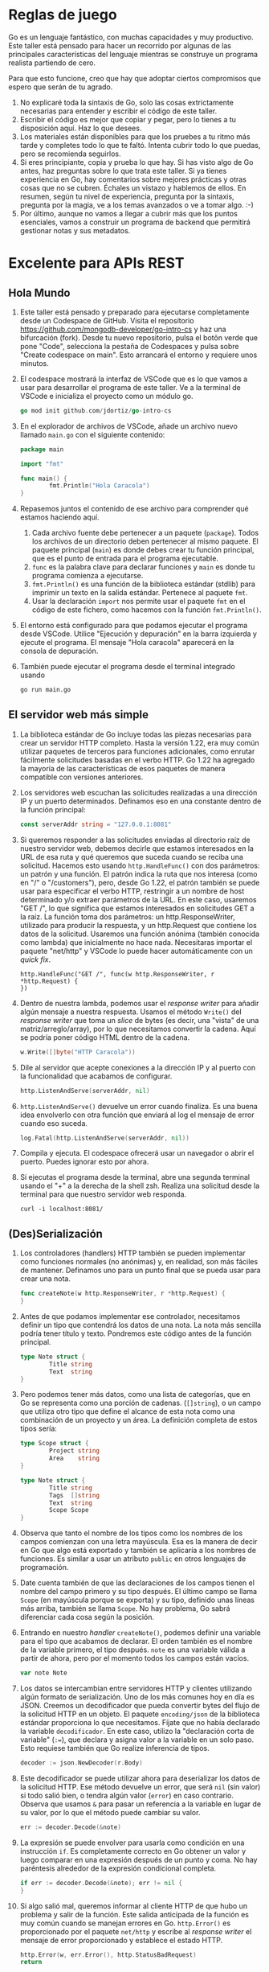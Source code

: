 
* Reglas de juego

Go es un lenguaje fantástico, con muchas capacidades y muy productivo.  Este taller está pensado para hacer un recorrido
por algunas de las principales características del lenguaje mientras se construye un programa realista partiendo de
cero.

Para que esto funcione, creo que hay que adoptar ciertos compromisos que espero que serán de tu agrado.
1. No explicaré toda la sintaxis de Go, solo las cosas extrictamente necesarias para entender y escribir el código de
   este taller.
2. Escribir el código es mejor que copiar y pegar, pero lo tienes a tu disposición aquí.  Haz lo que desees.
3. Los materiales están disponibles para que los pruebes a tu ritmo más tarde y completes todo lo que te faltó.  Intenta
   cubrir todo lo que puedas, pero se recomienda seguirlos.
4. Si eres principiante, copia y prueba lo que hay. Si has visto algo de Go antes, haz preguntas sobre lo que trata este
   taller.  Si ya tienes experiencia en Go, hay comentarios sobre mejores prácticas y otras cosas que no se cubren.
   Échales un vistazo y hablemos de ellos.  En resumen, según tu nivel de experiencia, pregunta por la sintaxis,
   pregunta por la magia, ve a los temas avanzados o ve a tomar algo. :-)
5. Por último, aunque no vamos a llegar a cubrir más que los puntos esenciales, vamos a construir un programa de backend
   que permitirá gestionar notas y sus metadatos.

* Excelente para APIs REST

** Hola Mundo
1. Este taller está pensado y preparado para ejecutarse completamente desde un Codespace de GitHub.  Visita el
   repositorio [[https://github.com/mongodb-developer/go-intro-cs]] y haz una bifurcación (fork).  Desde tu nuevo
   repositorio, pulsa el botõn verde que pone "Code", selecciona la pestaña de Codespaces y pulsa sobre "Create
   codespace on main".  Esto arrancará el entorno y requiere unos minutos.
2. El codespace mostrará la interfaz de VSCode que es lo que vamos a usar para desarrollar el programa de este
   taller. Ve a la terminal de VSCode e inicializa el proyecto como un módulo go.
  #+begin_src go
    go mod init github.com/jdortiz/go-intro-cs
  #+end_src
3. En el explorador de archivos de VSCode, añade un archivo nuevo llamado =main.go= con el siguiente contenido:
  #+begin_src go
    package main

    import "fmt"

    func main() {
            fmt.Println("Hola Caracola")
    }
  #+end_src
4. Repasemos juntos el contenido de ese archivo para comprender qué estamos haciendo aquí.
   1) Cada archivo fuente debe pertenecer a un paquete (=package=). Todos los archivos de un directorio deben pertenecer
      al mismo paquete. El paquete principal (=main=) es donde debes crear tu función principal, que es el punto de
      entrada para el programa ejecutable.
   2) =func= es la palabra clave para declarar funciones y =main= es donde tu programa comienza a ejecutarse.
   3) ~fmt.Println()~ es una función de la biblioteca estándar (stdlib) para imprimir un texto en la salida
      estándar. Pertenece al paquete =fmt=.
   4) Usar la declaración =import= nos permite usar el paquete =fmt= en el código de este fichero, como hacemos con la
      función ~fmt.Println()~.
5. El entorno está configurado para que podamos ejecutar el programa desde VSCode. Utilice "Ejecución y depuración" en
   la barra izquierda y ejecute el programa. El mensaje "Hola caracola" aparecerá en la consola de depuración.
6. También puede ejecutar el programa desde el terminal integrado usando
  #+begin_src sh
    go run main.go
  #+end_src

** El servidor web más simple
1. La biblioteca estándar de Go incluye todas las piezas necesarias para crear un servidor HTTP completo.  Hasta la
   versión 1.22, era muy común utilizar paquetes de terceros para funciones adicionales, como enrutar fácilmente
   solicitudes basadas en el verbo HTTP.  Go 1.22 ha agregado la mayoría de las características de esos paquetes de
   manera compatible con versiones anteriores.
2. Los servidores web escuchan las solicitudes realizadas a una dirección IP y un puerto determinados. Definamos eso en
   una constante dentro de la función principal:
  #+begin_src go
    const serverAddr string = "127.0.0.1:8081"
  #+end_src
3. Si queremos responder a las solicitudes enviadas al directorio raíz de nuestro servidor web, debemos decirle que
   estamos interesados en la URL de esa ruta y qué queremos que suceda cuando se reciba una solicitud.  Hacemos esto
   usando ~http.HandleFunc()~ con dos parámetros: un patrón y una función.  El patrón indica la ruta que nos interesa
   (como en "/" o "/customers"), pero, desde Go 1.22, el patrón también se puede usar para especificar el verbo HTTP,
   restringir a un nombre de host determinado y/o extraer parámetros de la URL.  En este caso, usaremos "GET /", lo que
   significa que estamos interesados en solicitudes GET a la raíz.  La función toma dos parámetros: un
   http.ResponseWriter, utilizado para producir la respuesta, y un http.Request que contiene los datos de la
   solicitud. Usaremos una función anónima (también conocida como lambda) que inicialmente no hace nada.  Necesitaras
   importar el paquete "net/http" y VSCode lo puede hacer automáticamente con un /quick fix/.
  #+begin_src og
    http.HandleFunc("GET /", func(w http.ResponseWriter, r *http.Request) {
    })
  #+end_src
4. Dentro de nuestra lambda, podemos usar el /response writer/ para añadir algún mensaje a nuestra respuesta.  Usamos el
   método ~Write()~ del /response writer/ que toma un /slice/ de bytes (es decir, una "vista" de una
   matriz/arreglo/array), por lo que necesitamos convertir la cadena.  Aquí se podría poner código HTML dentro de la
   cadena.
  #+begin_src go
    w.Write([]byte("HTTP Caracola"))
  #+end_src
5. Dile al servidor que acepte conexiones a la dirección IP y al puerto con la funcionalidad que acabamos de configurar.
  #+begin_src go
    http.ListenAndServe(serverAddr, nil)
  #+end_src
6. ~http.ListenAndServe()~ devuelve un error cuando finaliza. Es una buena idea envolverlo con otra función que
   enviará al log el mensaje de error cuando eso suceda.
  #+begin_src go
    log.Fatal(http.ListenAndServe(serverAddr, nil))
  #+end_src
7. Compila y ejecuta. El codespace ofrecerá usar un navegador o abrir el puerto. Puedes ignorar esto por ahora.
8. Si ejecutas el programa desde la terminal, abre una segunda terminal usando el "+" a la derecha de la shell
   zsh. Realiza una solicitud desde la terminal para que nuestro servidor web responda.
  #+begin_src shell
    curl -i localhost:8081/
  #+end_src

** (Des)Serialización
1. Los controladores (handlers) HTTP también se pueden implementar como funciones normales (no anónimas) y, en realidad,
   son más fáciles de mantener. Definamos uno para un punto final que se pueda usar para crear una nota.
  #+begin_src go
    func createNote(w http.ResponseWriter, r *http.Request) {
    }
  #+end_src
2. Antes de que podamos implementar ese controlador, necesitamos definir un tipo que contendrá los datos de una nota. La
   nota más sencilla podría tener título y texto.  Pondremos este código antes de la función principal.
  #+begin_src go
    type Note struct {
            Title string
            Text  string
    }
  #+end_src
3. Pero podemos tener más datos, como una lista de categorías, que en Go se representa como una porción de cadenas.
    (~[]string~), o un campo que utiliza otro tipo que define el alcance de esta nota como una combinación de un proyecto
    y un área. La definición completa de estos tipos sería:
   #+begin_src go
     type Scope struct {
             Project string
             Area    string
     }

     type Note struct {
             Title string
             Tags  []string
             Text  string
             Scope Scope
     }
   #+end_src
4. Observa que tanto el nombre de los tipos como los nombres de los campos comienzan con una letra mayúscula. Esa es la
   manera de decir en Go que algo está exportado y también se aplicaría a los nombres de funciones. Es similar a usar un
   atributo =public= en otros lenguajes de programación.
5. Date cuenta también de que las declaraciones de los campos tienen el nombre del campo primero y su tipo después. El
   último campo se llama =Scope= (en mayúscula porque se exporta) y su tipo, definido unas líneas más arriba, también se
   llama =Scope=. No hay problema, Go sabrá diferenciar cada cosa según la posición.
6. Entrando en nuestro /handler/ ~createNote()~, podemos definir una variable para el tipo que acabamos de declarar.  El orden
   también es el nombre de la variable primero, el tipo después. ~note~ es una variable válida a partir de ahora, pero
   por el momento todos los campos están vacíos.
  #+begin_src go
    var note Note
  #+end_src
7. Los datos se intercambian entre servidores HTTP y clientes utilizando algún formato de serialización. Uno de los más
   comunes hoy en día es JSON. Creemos un decodificador que pueda convertir bytes del flujo de la solicitud HTTP en un
   objeto.  El paquete =encoding/json= de la biblioteca estándar proporciona lo que necesitamos. Fíjate que no había
   declarado la variable ~decodificador~.  En este caso, utilizo la "declaración corta de variable" (~:=~), que declara
   y asigna valor a la variable en un solo paso.  Esto requiese también que Go realize inferencia de tipos.
  #+begin_src go
    decoder := json.NewDecoder(r.Body)
  #+end_src
8. Este decodificador se puede utilizar ahora para deserializar los datos de la solicitud HTTP.  Ese método devuelve un
   error, que será ~nil~ (sin valor) si todo salió bien, o tendra algún valor (=error=) en caso contrario.  Observa que
   usamos ~&~ para pasar un referencia a la variable en lugar de su valor, por lo que el método puede cambiar su valor.
  #+begin_src go
    err := decoder.Decode(&note)
  #+end_src
9. La expresión se puede envolver para usarla como condición en una instrucción =if=.  Es completamente correcto en Go
   obtener un valor y luego comparar en una expresión después de un punto y coma. No hay paréntesis alrededor de la
   expresión condicional completa.
  #+begin_src go
    if err := decoder.Decode(&note); err != nil {
    }
  #+end_src
10. Si algo salió mal, queremos informar al cliente HTTP de que hubo un problema y salir de la función. Este salida
    anticipada de la función es muy común cuando se manejan errores en Go. ~http.Error()~ es proporcionado por el
    paquete =net/http= y escribe al /response writer/ el mensaje de error proporcionado y establece el estado HTTP.
   #+begin_src go
     http.Error(w, err.Error(), http.StatusBadRequest)
     return
   #+end_src
11. Si todo fue bien, simplemente imprimimos el valor de la nota que envió el cliente.  Aquí usamos otra función del
    paquete =fmt= que escribe los datos proporcionados a un /Writer/, utilizando una cadena de formato. Las cadenas de
    formato son similares a las utilizadas en C, pero con algunas opciones extra y más seguridad.  "%+v" significa
    imprimir el valor en un formato predeterminado e incluir los nombres de los campos (% para indicar que se trata de
    un especificador de formato, v para imprimir el valor y + para incluir los nombres de los campos).
   #+begin_src go
     fmt.Fprintf(w, "Note: %+v", note)
   #+end_src
12. Agreguemos este /handler/ a nuestro servidor. Se utilizará cuando se envíe una solicitud POST a la ruta =/notes=.
   #+begin_src go
     http.HandleFunc("POST /notes", createNote)
   #+end_src
13. Ejecuta esta nueva versión.
14. Primero probemos qué sucede cuando no se pueden deserializar los datos. Deberíamos obtener un código de estado 400 y
    el mensaje de error en el cuerpo.
   #+begin_src shell
     curl -iX POST localhost:8081/notes
   #+end_src
15. Finalmente veamos qué sucede cuando pasamos algunos datos válidos.  Los datos deserializados se imprimirán a la
    salida estándard del programa.
   #+begin_src shell
     curl -iX POST -d '{ "title": "Master plan", "tags": ["ai","users"], "text": "ubiquitous AI", "scope": {"project": "world domination", "area":"strategy"} }' localhost:8081/notes
   #+end_src

* Ideal para construir backends

El intercambio de datos no tiene ningún valor si se olvidan de inmediato.  Vamos a conservar esos datos usando MongoDB y
para ello, necesitarás un clúster Atlas de MongoDB. El gratuito es más que suficiente. Si no tienes una cuenta, [[https://mongodb-developer.github.io/intro-lab/docs/intro][aquí]]
explica cómo obtenerla y crear el primer clúster.  No es necesario realizar todos los pasos del documento, solo las
partes "Crear una cuenta" y "Crear un clúster" en la sección "Atlas de MongoDB".  Llama a tu proyecto "Intro2Go" y a tu
base de datos "NoteKeeper" en un cluster *GRATUITO*. Crea un nombre de usuario y contraseña que usarás en un
momento. Verifica que la dirección IP de tu servidor tiene permitido el acceso.  Si usas el codespace, incluye la
dirección 0.0.0.0 para indicar que se permite acceder a cualquier IP.

1. Hasta ahora hemos utilizado paquetes de la biblioteca estándar, pero nos gustaría utilizar el driver de MongoDB para
   conectarnos a nuestro clúster Atlas.  La siguiente línea agrega el driver de Go de MongoDB a las dependencias de
   nuestro proyecto, incluidas las entradas en =go.mod= para éste y todas sus dependencias.  También mantiene hashes de
   las dependencias en =go.sum=, para garantizar la integridad, y descarga todo el código para poder incluirlo en el
   programa.
  #+begin_src shell
    go get go.mongodb.org/mongo-driver/mongo
  #+end_src
2. MongoDB usa BSON para serializar y almacenar los datos.  Es más eficiente y admite más tipos que JSON (os estamos
   mirando, fechas, pero también BinData).  Y podemos usar la misma técnica que usábamos en la deserialización de JSON,
   para convertir a BSON.  Sin embargo, en este caso la conversión la realizará el driver.  Vamos a declarar una
   variable global para mantener la conexión a MongoDB Atlas y usarla desde los /handlers/ de HTTP.  Esta no es la mejor
   forma de hacerlo.  En su lugar, podríamos definir un tipo que contenga el cliente y cualquier otra dependencia y que
   proporcione métodos, que tendrían acceso a las dependencias, para ser usados como /handlers/ de HTTP.
  #+begin_src go
    var mdbClient *mongo.Client
  #+end_src
3. En la función =main= inicializamos la conexión a Atlas.  Observa que esta función devuelve dos cosas. Para guardar la
   primera estamos usando una variable que ya ha sido definida en el ámbito global.  La segunda, =err=, no está definida
   en el alcance actual, por lo que potencialmente podríamos usar aquí la declaración corta de variable.  Sin embargo,
   si lo hacemos, ignorará la variable global que creamos para el cliente (=mdbClient=) y definirá una variable local
   con ese mismo nombre solo para este alcance. Así pues, usemos una asignación normal, que requiere que se declare
   =err= para poder asignarle un valor.
  #+begin_src go
    var err error
    mdbClient, err = mongo.Connect(,)
  #+end_src
4. El primer argumento de ~Connect()~ es un contexto, que permite compartir datos y solicitudes de cancelación entre la
   función principal y el cliente que se crea.  Lo más simple aquí es crear uno que sirva para realizar trabajo en
   segundo plano.  Sería posible agregar un temporizador de cancelación a este contexto, entre otras cosas.
  #+begin_src go
    ctxBg := context.Background()
  #+end_src
5. El segundo argumento es una estructura que contiene las opciones utilizadas para crear la conexión.  Lo mínimo es
   tener una URI para nuestro clúster Atlas MongoDB. Obtenemos ese URI de la página del clúster, haciendo clic en "Get
   Connection String".  Creamos una constante con esa cadena de conexión y sustituimos la contraseña. *NO* uses la que
   figura a continuación porque no funcionará.  Consíguelo de *TU* clúster.  Tener la URI de conexión con usuario y
   contraseña como constante tampoco es una buena práctica. En su lugar, deberíamos pasar estos datos utilizando una
   variable de entorno.
  #+begin_src go
    const connStr string = "mongodb+srv://yourusername:yourpassword@notekeeper.xxxxxx.mongodb.net/?retryWrites=true&w=majority&appName=NoteKeeper"
  #+end_src
6. Ahora podemos usar esa constante para crear el segundo argumento en la expresión.
  #+begin_src go
    var err error
    mdbClient, err = mongo.Connect(ctxBg, options.Client().ApplyURI(connStr))
  #+end_src
7. Si no podemos conectarnos a Atlas, no tiene sentido continuar, por lo que registramos el error y salimos del
   programa. ~log.Fatal()~ se encarga de ambas cosas.
  #+begin_src go
    if err != nil {
            log.Fatal(err)
    }
  #+end_src
8. Si la conexión ha tenido éxito, lo primero que queremos hacer es asegurarnos de que se cerrará si abandonamos esta
   función. Usamos =defer= para eso.  Todo lo que aplacemos se ejecutará cuando salga del alcance de esa función,
   incluso si las cosas van mal y se produce un =panic=.  Encapsulamos lo que queremos que se haga en una función
   anónima y la invocamos porque =defer= es una declaración. De esta manera, podemos obtener el valor de retorno del
   método ~Disconnect()~ y actuar en consecuencia.
  #+begin_src go
    defer func() {
            if err = mdbClient.Disconnect(ctxBg); err != nil {
                    panic(err)
            }
    }()
  #+end_src
9. Después queremos usar la colección (aproximadamente equivalente a una tabla en una base de datos relacional) que
   contendrá nuestras notas en la base de datos NoteKeeper.  La primera vez que hagamos referencia a esta colección, se
   crea.  Y esto se puede hacer porque no es necesario definir el esquema de esa colección antes de agregarle datos.
   Maravillas del NoSQL. Vamos a acceder a la colección desde el /hadler/ de HTTP implementado en ~CreateNote()~.
  #+begin_src go
    notesCollection := mdbClient.Database("NoteKeeper").Collection("Notes")
  #+end_src
10. E insertamos la nota que se ha obtenido deserilizando los datos presentes en la solicitud.  También de la solicitud
    HTTP obtenemos el contexto que se utilizó con ella, para extender su uso a la solicitud a Atlas.
   #+begin_src go
     result, err := notesCollection.InsertOne(r.Context(), note)
   #+end_src
11. Si hubiera algún problema con la solicitud ~InsertOne()~, el /handler/ debería devolver un error y el estado HTTP
    adecuado.  No es una buena práctica devolver el error de la base de datos al usuario. Quizás estés revelando
    demasiada información.
   #+begin_src go
     if err != nil {
             http.Error(w, err.Error(), http.StatusBadRequest)
             return
     }
   #+end_src
12. Y si todo ha ido bien imprimimos el identificador de la nueva entrada.
   #+begin_src go
     log.Printf("Id: %v", result.InsertedID)
   #+end_src

* Fantástico para la concurrencia
Hemos establecido una forma de cerrar correctamente la conexión a la base de datos. Sin embargo, no tenemos forma de
detener el servidor web y, por lo tanto, este código nunca se ejecuta.

1. Antes de que podamos personalizar la forma en que se cierra nuestro servidor HTTP, debemos organizar la forma en que
   está construido.  En primer lugar, las rutas que creamos se agregan a ~DefaultServeMux~.  En su lugar, podemos crear
   nuestro propio enrutador y agregarle las rutas (en lugar de las antiguas).
  #+begin_src go
    router := http.NewServeMux()
    router.HandleFunc("GET /", func(w http.ResponseWriter, r *http.Request) {
            w.Write([]byte("HTTP Caracola"))
    })
    router.HandleFunc("POST /notes", createNote)
  #+end_src
2. El router que acabamos de crear, junto con otros parámetros de configuración, nos puede servir para crear un
   =http.Server=. Esto nos permitiría también pueden configurar otros parámetros: consulta la [[https://pkg.go.dev/net/http#Server][documentación de este
   tipo]].
  #+begin_src go
    server := http.Server{
            Addr: serverAddr,
            Handler: router,
    }
  #+end_src
3. Utilicemos este servidor para atender conexiones, en lugar del predeterminado.  Aquí, no necesitamos parámetros en la
   función, porque se proporcionan con la instancia ~server~ y estamos invocando uno de sus métodos.
  #+begin_src go
    log.Fatal(server.ListenAndServe())
  #+end_src
4. Si compilas y ejecutas esta versión, debería comportarse exactamente igual que antes.
5. La función ~ListenAndServe()~ devuelve un error específico cuando se cierra el servidor con un
   ~Shutdown()~. Gestionemos éste por separado.
  #+begin_src go
    if err := server.ListenAndServe(); !errors.Is(err, http.ErrServerClosed) {
            log.Fatalf("HTTP server error %v\n", err)
    }
  #+end_src
6. El tipo =Server= tiene otros métodos que podemos usar. Entre otros, podemos definir la función que se ejecutará
   inmediatamente tras invocar ~Shutdown()~.
  #+begin_src go
    server.RegisterOnShutdown(func() {
            fmt.Println("Signal shutdown")
    })
  #+end_src
7. Luego definimos una función anónima que espera la señal de interrupción e inicia el apagado ordenado del
   servidor. Comenzamos con una función vacía.
  #+begin_src go
    func() {
    }
  #+end_src
8. Go maneja señales POSIX usando ~signal.Notify()~.  Esta función toma un canal (/channel/) que se utilizará para
   notificar y la señal POSIX que desea que se maneje.  Un canal es como una tubería en Go con un tipo asociado que se
   define cuando se crea el canal.  Los datos se envían a un canal usando esta notación: ~channel <- data~.  Y se leen
   usando esta otra notación: ~data <- channel~.  Si lees de un canal que no tiene datos, el "hilo de ejecución" actual
   se detiene y espera a que haya datos disponibles.  Si escribes datos en un canal, el "hilo de ejecución" actual se
   detiene y espera a que se lean los datos.  Debido a este comportamiento específico, los canales se utilizan
   comúnmente como mecanismo de sincronización.  Los canales también pueden tener un búfer de tamaño fijo. Escribir en
   un canal no bloquea hasta que el búfer esté lleno. Creemos el canal que comunica señales (~os.Signal~) con un buffer
   de un elemento y usémoslo con la función para manejar la señal.
  #+begin_src go
    sigint := make(chan os.Signal, 1)
    signal.Notify(sigint, os.Interrupt)
  #+end_src
9. La lectura de este canal bloqueará hasta que llegue una señal de interrupción (Control+C).
  #+begin_src go
    <-sigint
  #+end_src
10. Y cuando eso suceda, podemos iniciar el proceso de cierre. Si recibimos un error, lo registraremos e invocamos un
    =panic=.  Podríamos (¿deberíamos?) tener un tiempo de espera en este contexto.
   #+begin_src go
     if err := server.Shutdown(context.Background()); err != nil {
             log.Fatalf("Server shutdown error: %v", err)
     }
   #+end_src
11. Ahora que hemos definido la función anónima, poniendo paréntesis al final, invocamos la función. Sin embargo, si
    simplemente hacemos eso, esta función se ejecutará en el "hilo de ejecución" actual y nuestro programa esperará la
    señal y apagará el servidor sin siquiera iniciarlo.  Necesitamos crear otro "hilo de ejecución". Afortunadamente,
    esto es trivial en Go: puedes crear otro "hilo de ejecución" usando la palabra clave =go= antes de ejecutar una
    función.  Eso se llama gorutina.
   #+begin_src go
     go func() {
             // ...
     }()
   #+end_src
12. Si ejecutamos esta versión del programa, debería funcionar bien.  Sin embargo, hay algo que hemos pasado por
    alto. Cuando se invoca ~server.Shutdown()~, el servidor dejará de escuchar y saldrá, también ejecutará la función
    que hemos registrado con ~RegisterOnShutdown()~ en otra gorutina.  Y dependiendo del orden de ejecución y de la
    duración de la función registrada, es posible que salga de =main= antes de que la función registrada finalice su
    trabajo.  Cuando un programa de Go sale de la función principal, cualquier otra gorutina se cancela. Podemos
    utilizar otro canal para evitar que eso suceda. Creamos este nuevo canal sin datos (estructura vacía), ya que solo
    está destinado a la sincronización.
   #+begin_src go
	done := make(chan struct{})
   #+end_src
13. Leeremos de este canal justo antes de salir de la función principal. Si aún no hemos escrito en el, la ejecución
    quedará bloqueada allí.
   #+begin_src go
     <-done
   #+end_src
14. Cuando comenzamos a ejecutar la función que se ejecutará al apagar, diferimos la escritura en este canal,
    asegurandonos de que será lo último que se haga cuando se finalice la función, desbloqueando el final de la
    ejecución del programa.
   #+begin_src go
     defer func(){
             done<-struct{}{}
     }()
   #+end_src
15. Agreguemos algo de retraso a la función para verificar que esté haciendo su trabajo.
   #+begin_src go
     time.Sleep(5 * time.Second)
   #+end_src
16. Esto debería resolver la situación. Compila y pruébalo.
17. Sin embargo, si el servidor falla debido a algún error (por ejemplo, si ya tengo otro servidor escuchando en ese
    mismo puerto), permanecerá allí esperando a que se escriba el canal =done=.  Una forma de solucionarlo es cerrar
    el canal, porque la lectura desde un canal cerrado no bloquea. La otra es utilizar la función de log adecuada para
    provocar un =panic= cuando se detecta el error. ~log.Fatal()~ imprime y usa ~os.Exit()~, mientras que ~log.Panic()~
    imprime un mensaje y desencadena un =panic= que hace que se ejecuten funciones diferidas.

* Conclusión
En este taller hemos recorrido distintos aspectos de la programación en Go incluyendo funcionalidades que hacen de este
lenguaje una de las opciones más atractivas para muchos casos de uso, como la programación de herramientas de línea de
comandos, backends, microservicios, servicios distribuidos o aplicaciones en el Cloud.

Si has realizado todo el taller, habrás visto ejemplos realistas de:
- La sintaxis de Go, que es bastante simple en comparación con otros lenguajes de su categoría.
- El uso de la biblioteca estándar para la creación de servidores HTTP.
- La (de)serialización tanto con JSON como con otros formatos.
- El uso de paquetes para incorporar funcionalidad adicional de forma sencilla (como el driver de MongoDB).
- La persistencia de datos moderadamente complejos en un servicio en el Cloud.
- Las posibilidades de configuración ofrecidas por el servidor de HTTP de la biblioteca estandar.
- La creación de gorutinas que permite la ejecución concurrente de código.
- La utilización de canales para la sincronización de las gorutinas.

Esperamos que éste haya sido el primero de tus pasos en el mundo de la programación en Go y que disfrutes cada uno de
ellos.

¡Hasta la próxima!
